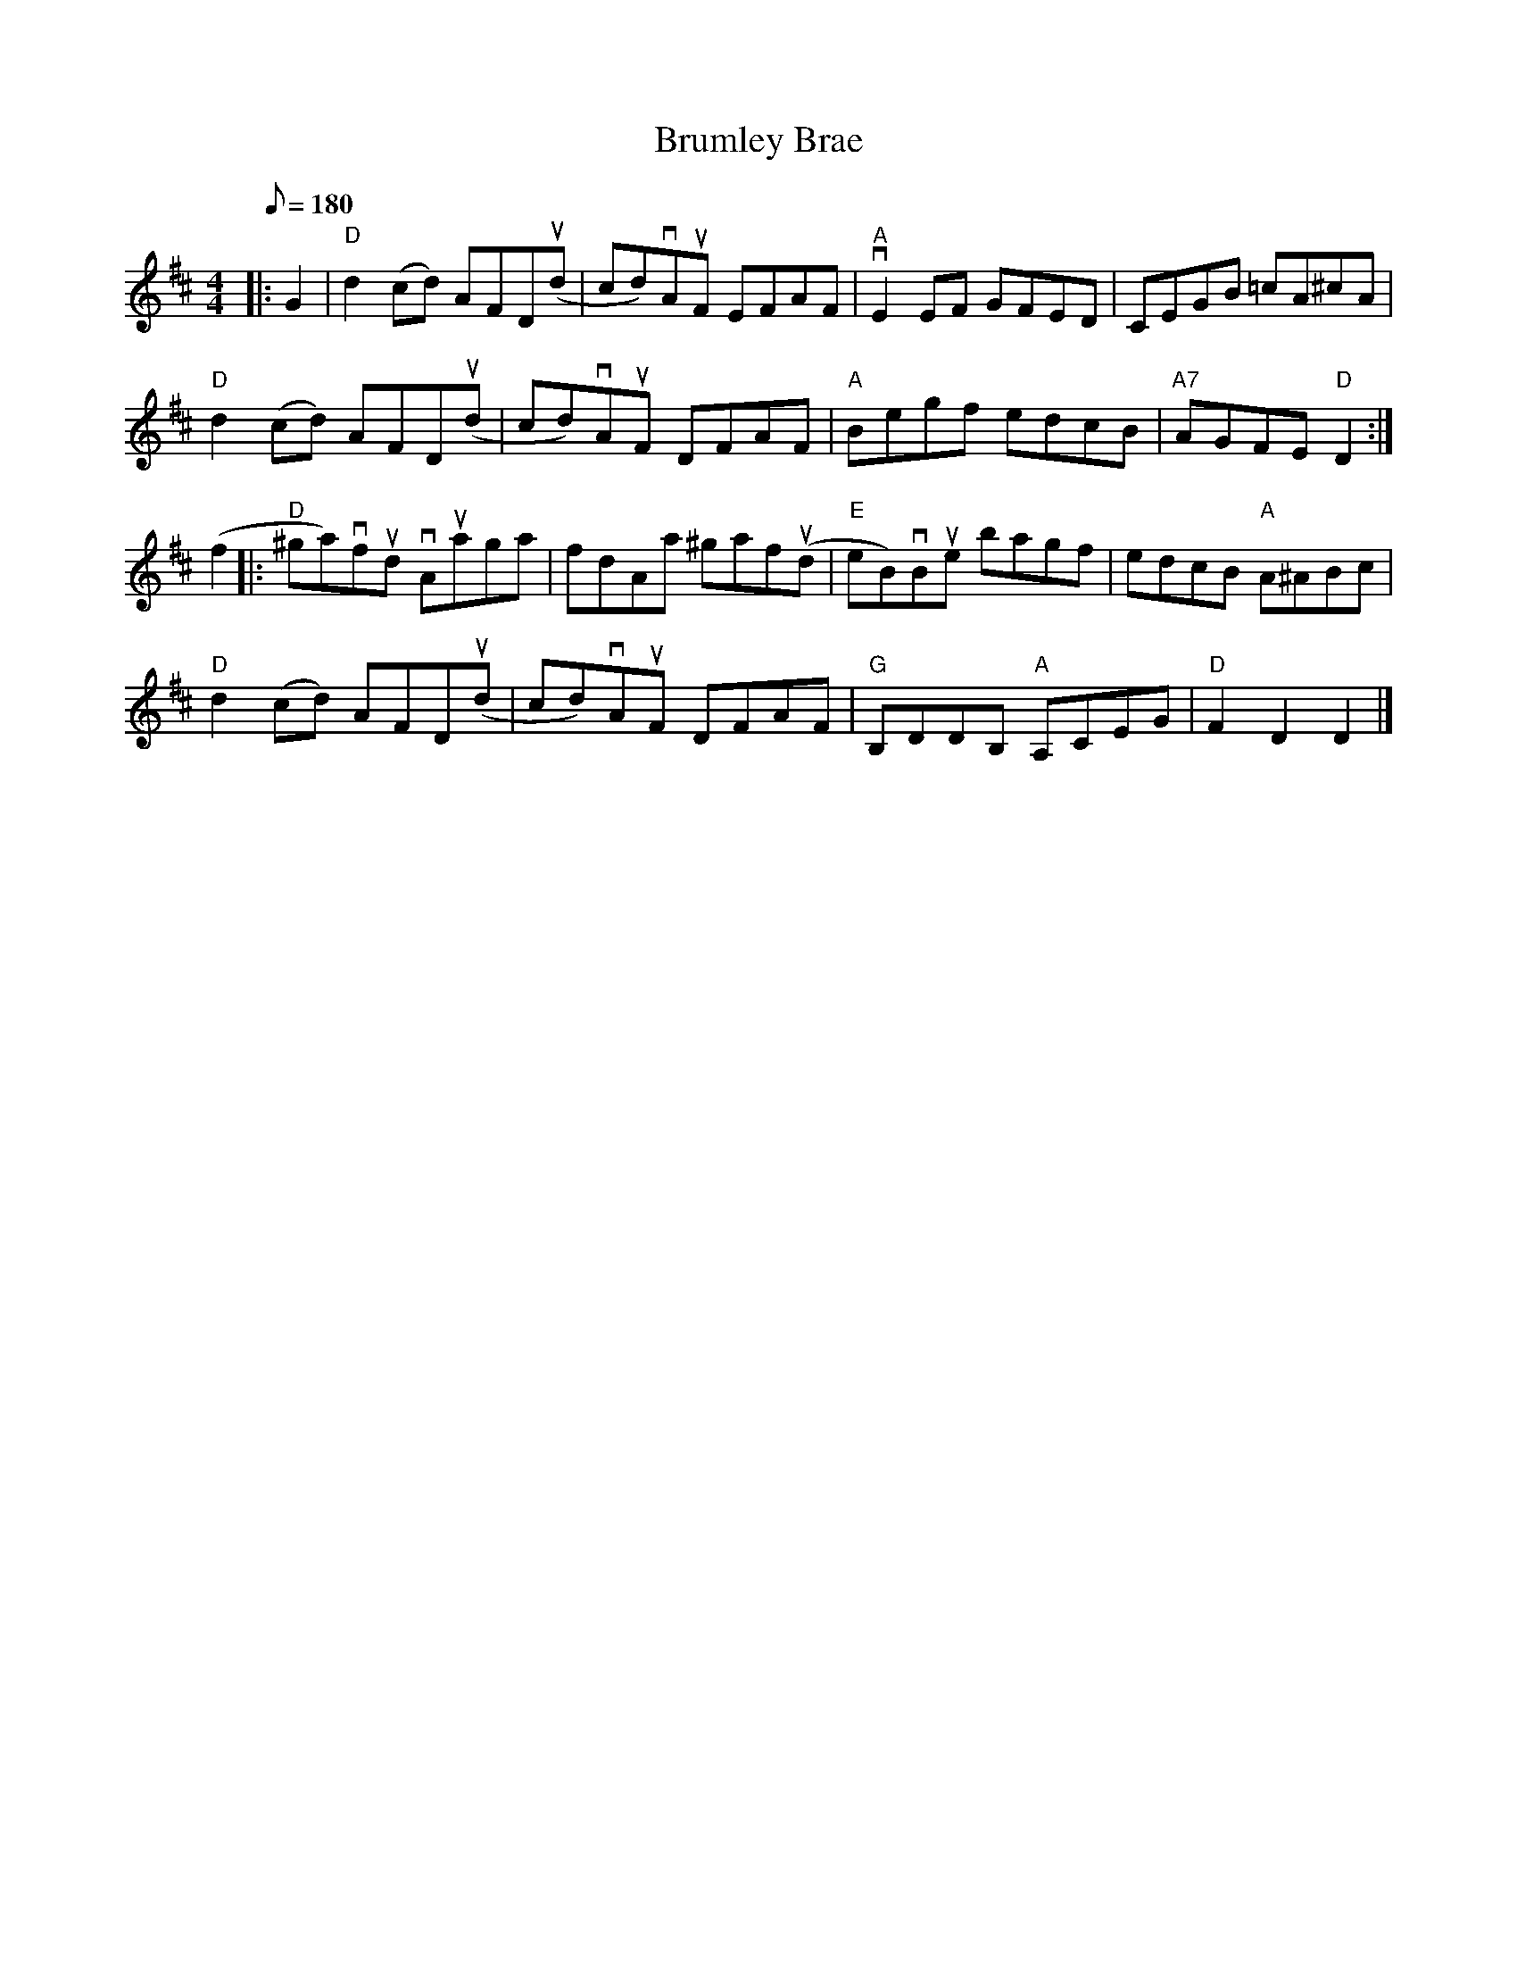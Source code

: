 X:17
T:Brumley Brae
R:Reel
M:4/4
Q:180
K:D
|:G2|"D"d2(cd) AFD(ud | cd)vAuF EFAF | "A"vE2 EF GFED |     CEGB =cA^cA |
"D"d2 (cd) AFD(ud | cd)vAuF DFAF    | "A"Begf edcB   | "A7"AGFE "D"D2 :|
(f2 |:\
"D"^ga)vfud vAuaga|fdAa ^gaf(ud | "E"eB)vBue bagf|edcB "A"A^ABc|
"D"d2 (cd) AFD(ud | cd)vAuF DFAF|"G"B,DDB, "A"A,CEG | "D"F2D2D2|]
